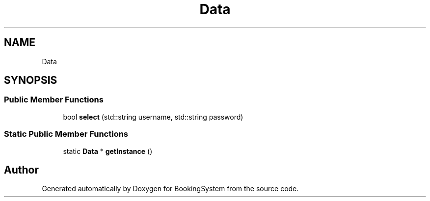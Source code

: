 .TH "Data" 3Version 1.0" "BookingSystem" \" -*- nroff -*-
.ad l
.nh
.SH NAME
Data
.SH SYNOPSIS
.br
.PP
.SS "Public Member Functions"

.in +1c
.ti -1c
.RI "bool \fBselect\fP (std::string username, std::string password)"
.br
.in -1c
.SS "Static Public Member Functions"

.in +1c
.ti -1c
.RI "static \fBData\fP * \fBgetInstance\fP ()"
.br
.in -1c

.SH "Author"
.PP 
Generated automatically by Doxygen for BookingSystem from the source code\&.
